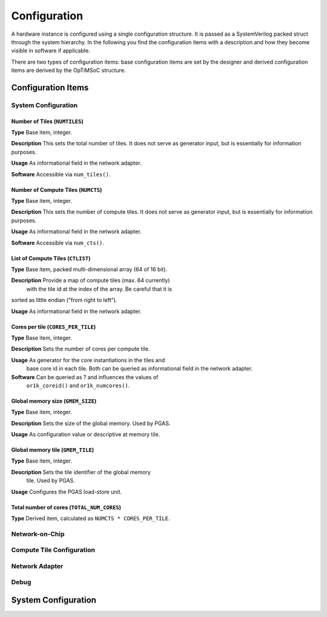 *************
Configuration
*************

A hardware instance is configured using a single configuration
structure. It is passed as a SystemVerilog packed struct through the
system hierarchy. In the following you find the configuration items
with a description and how they become visible in software if
applicable.

There are two types of configuration items: base configuration items
are set by the designer and derived configuration items are derived by
the OpTiMSoC structure.

Configuration Items
===================

System Configuration
--------------------

Number of Tiles (``NUMTILES``)
^^^^^^^^^^^^^^^^^^^^^^^^^^^^^^

**Type** Base item, integer.

**Description** This sets the total number of tiles. It does not
serve as generator input, but is essentially for information purposes.

**Usage** As informational field in the network adapter.

**Software** Accessible via ``num_tiles()``.

Number of Compute Tiles (``NUMCTS``)
^^^^^^^^^^^^^^^^^^^^^^^^^^^^^^^^^^^^

**Type** Base item, integer.

**Description** This sets the number of compute tiles. It does not
serve as generator input, but is essentially for information purposes.

**Usage** As informational field in the network adapter.

**Software** Accessible via ``num_cts()``.

List of Compute Tiles (``CTLIST``)
^^^^^^^^^^^^^^^^^^^^^^^^^^^^^^^^^^

**Type** Base item, packed multi-dimensional array (64 of 16 bit).

**Description** Provide a map of compute tiles (max. 64 currently)
 with the tile id at the index of the array. Be careful that it is
sorted as little endian ("from right to left").

**Usage** As informational field in the network adapter.

.. todo:: Software

Cores per tile (``CORES_PER_TILE``)
^^^^^^^^^^^^^^^^^^^^^^^^^^^^^^^^^^^

**Type** Base item, integer.

**Description** Sets the number of cores per compute tile.

**Usage** As generator for the core instantiations in the tiles and
 base core id in each tile. Both can be queried as informational field
 in the network adapter.

**Software** Can be queried as ? and influences the values of
 ``or1k_coreid()`` and ``or1k_numcores()``.

Global memory size (``GMEM_SIZE``)
^^^^^^^^^^^^^^^^^^^^^^^^^^^^^^^^^^

**Type** Base item, integer.

**Description** Sets the size of the global memory. Used by PGAS.

**Usage** As configuration value or descriptive at memory tile.

Global memory tile (``GMEM_TILE``)
^^^^^^^^^^^^^^^^^^^^^^^^^^^^^^^^^^

**Type** Base item, integer.

**Description** Sets the tile identifier of the global memory
 tile. Used by PGAS.

**Usage** Configures the PGAS load-store unit.

Total number of cores (``TOTAL_NUM_CORES``)
^^^^^^^^^^^^^^^^^^^^^^^^^^^^^^^^^^^^^^^^^^^

**Type** Derived item, calculated as ``NUMCTS * CORES_PER_TILE``.

Network-on-Chip
---------------

.. todo:: Describe

Compute Tile Configuration
--------------------------

.. todo:: Describe

Network Adapter
---------------

.. todo:: Describe

Debug
-----

.. todo:: Describe

System Configuration
====================

.. todo:: Example of configuration in System Verilog
